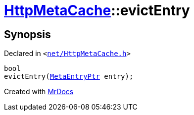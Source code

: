 [#HttpMetaCache-evictEntry]
= xref:HttpMetaCache.adoc[HttpMetaCache]::evictEntry
:relfileprefix: ../
:mrdocs:


== Synopsis

Declared in `&lt;https://github.com/PrismLauncher/PrismLauncher/blob/develop/launcher/net/HttpMetaCache.h#L115[net&sol;HttpMetaCache&period;h]&gt;`

[source,cpp,subs="verbatim,replacements,macros,-callouts"]
----
bool
evictEntry(xref:MetaEntryPtr.adoc[MetaEntryPtr] entry);
----



[.small]#Created with https://www.mrdocs.com[MrDocs]#
